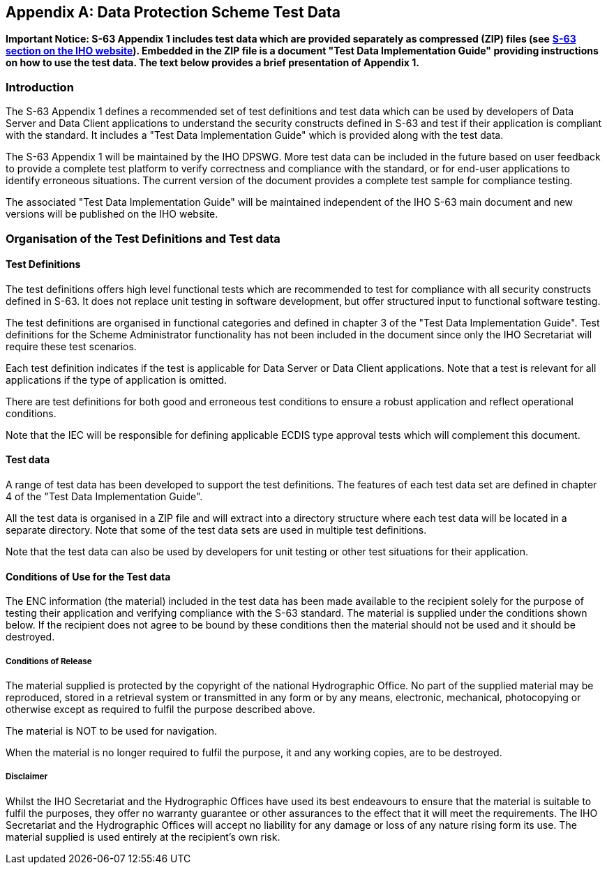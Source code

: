 
[appendix,obligation=informative]
[[appendix1]]
== Data Protection Scheme Test Data

*Important Notice: S-63 Appendix 1 includes test data which are provided separately as compressed (ZIP) files (see* https://iho.int/en/standards-and-specifications[*S-63 section on the IHO website*]*). Embedded in the ZIP file is a document "Test Data Implementation Guide" providing instructions on how to use the test data. The text below provides a brief presentation of Appendix 1.*

=== Introduction

The S-63 Appendix 1 defines a recommended set of test definitions and test data which can be used by developers of Data Server and Data Client applications to understand the security constructs defined in S-63 and test if their application is compliant with the standard. It includes a "Test Data Implementation Guide" which is provided along with the test data.

The S-63 Appendix 1 will be maintained by the IHO DPSWG. More test data can be included in the future based on user feedback to provide a complete test platform to verify correctness and compliance with the standard, or for end-user applications to identify erroneous situations. The current version of the document provides a complete test sample for compliance testing.

The associated "Test Data Implementation Guide" will be maintained independent of the IHO S-63 main document and new versions will be published on the IHO website.

=== Organisation of the Test Definitions and Test data 

==== Test Definitions

The test definitions offers high level functional tests which are recommended to test for compliance with all security constructs defined in S-63. It does not replace unit testing in software development, but offer structured input to functional software testing.

The test definitions are organised in functional categories and defined in chapter 3 of the "Test Data Implementation Guide". Test definitions for the Scheme Administrator functionality has not been included in the document since only the IHO Secretariat will require these test scenarios.

Each test definition indicates if the test is applicable for Data Server or Data Client applications. Note that a test is relevant for all applications if the type of application is omitted.

There are test definitions for both good and erroneous test conditions to ensure a robust application and reflect operational conditions.

Note that the IEC will be responsible for defining applicable ECDIS type approval tests which will complement this document.

==== Test data

A range of test data has been developed to support the test definitions. The features of each test data set are defined in chapter 4 of the "Test Data Implementation Guide".

All the test data is organised in a ZIP file and will extract into a directory structure where each test data will be located in a separate directory. Note that some of the test data sets are used in multiple test definitions.

Note that the test data can also be used by developers for unit testing or other test situations for their application.

==== Conditions of Use for the Test data

The ENC information (the material) included in the test data has been made available to the recipient solely for the purpose of testing their application and verifying compliance with the S-63 standard. The material is supplied under the conditions shown below. If the recipient does not agree to be bound by these conditions then the material should not be used and it should be destroyed.

===== Conditions of Release

The material supplied is protected by the copyright of the national Hydrographic Office. No part of the supplied material may be reproduced, stored in a retrieval system or transmitted in any form or by any means, electronic, mechanical, photocopying or otherwise except as required to fulfil the purpose described above.

The material is NOT to be used for navigation.

When the material is no longer required to fulfil the purpose, it and any working copies, are to be destroyed.

===== Disclaimer

Whilst the IHO Secretariat and the Hydrographic Offices have used its best endeavours to ensure that the material is suitable to fulfil the purposes, they offer no warranty guarantee or other assurances to the effect that it will meet the requirements. The IHO Secretariat and the Hydrographic Offices will accept no liability for any damage or loss of any nature rising form its use. The material supplied is used entirely at the recipient's own risk.
